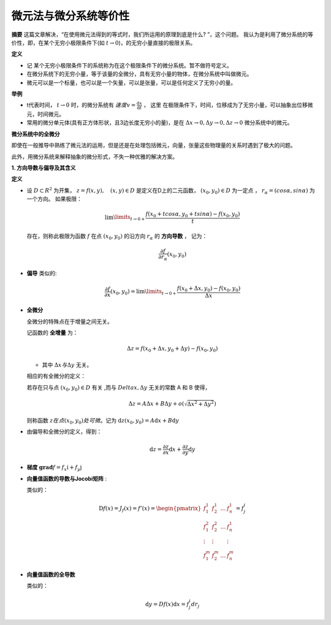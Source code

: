 ==========================
微元法与微分系统等价性
==========================

**摘要** 这篇文章解决，“在使用微元法得到的等式时，我们所运用的原理到底是什么? ”，这个问题。
我认为是利用了微分系统的等价性，即，在某个无穷小极限条件下(如 :math:`t \rightarrow 0`)，的无穷小量直接的极限关系。

**定义** 

* 记 某个无穷小极限条件下的系统称为在这个极限条件下的微分系统。暂不做符号定义。
* 在微分系统下的无穷小量，等于该量的全微分，具有无穷小量的物体，在微分系统中叫做微元。
* 微元可以是一个标量，也可以是一个矢量，可以是张量，可以是任何定义了无穷小的量。

**举例**

* t代表时间， :math:`t \rightarrow 0` 时，的微分系统有 :math:`速度 v = \frac{\mathrm{d}x}{\mathrm{d}t}` ， 这里
  在极限条件下，时间，位移成为了无穷小量，可以抽象出位移微元，时间微元。
* 常用的微分单元体(具有正方体形状，且3边长度无穷小的量)，是在 :math:`\Delta x \rightarrow 0,\Delta y \rightarrow 0,\Delta z \rightarrow 0` 微分系统中的微元。

**微分系统中的全微分**

即使在一般推导中熟练了微元法的运用，但是还是在处理包括微元，向量，张量这些物理量的关系时遇到了极大的问题。

此外，用微分系统来解释抽象的微分形式，不失一种优雅的解决方案。


**1. 方向导数与偏导及其含义**

**定义** 

* 设 :math:`D \subset R^2` 为开集， :math:`z=f(x,y),\quad (x,y)\in D` 是定义在D上的二元函数，
  :math:`(x_0,y_0) \in D` 为一定点 ， :math:`r_\alpha = (cos \alpha,sin \alpha)` 为一个方向。
  如果极限：

  .. math:: \lim\limits_{t\rightarrow 0+}\frac{f(x_0+tcos\alpha,y_0+tsin\alpha)-f(x_0,y_0)}{t}
  
  存在，则称此极限为函数 :math:`f` 在点 :math:`(x_0,y_0)` 的沿方向 :math:`r_\alpha` 的 **方向导数** ， 记为：

  .. math:: \frac{\partial f}{\partial r_\alpha}(x_0,y_0)

* **偏导** 类似的:

  .. math:: \frac{\partial f}{\partial x}(x_0,y_0) = \lim\limits_{t\rightarrow 0+}\frac{f(x_0+\Delta x,y_0)-f(x_0,y_0)}{\Delta x}

* **全微分**
  
  全微分的特殊点在于增量之间无关。
  
  记函数的 **全增量** 为：

  .. math:: \Delta z = f(x_0+\Delta x,y_0 + \Delta y) - f(x_0,y_0)
  
  * 其中 :math:`\Delta x 与 \Delta y` 无关。
  
  相应的有全微分的定义：

  若存在只与点 :math:`(x_0,y_0) \in D` 有关 ,而与 :math:`Delta x,\Delta y` 无关的常数 A 和 B 使得，
 
  .. math:: \Delta z = A \Delta x + B \Delta y + o(\sqrt{\Delta x^2 + \Delta y^2})
  
  则称函数 :math:`z在点(x_0,y_0)处可微`。记为 :math:`\mathrm{d}z(x_0,y_0) = A\mathrm{d}x + B\mathrm{d}y`

* 由偏导和全微分的定义，得到：
  
  .. math:: \mathrm{d}z = \frac{\partial z}{\partial x}\mathrm{d}x + \frac{\partial z}{\partial y}\mathrm{d}y

* **梯度** :math:`\mathbf{grad}f = f_x \mathrm{i} + f_y \mathrm{j}`
* **向量值函数的导数与Jocobi矩阵** :
  
  类似的：

  .. math:: 

    \mathrm{D}f(x) = J_f(x) = f'(x) = 
    \begin{pmatrix}
        f^1_1 & f^1_2 & \dots & f^1_n \\
        f^2_1 & f^2_2 & \dots & f^1_n \\
        \vdots & \vdots &  & \vdots \\
        f^m_1 & f^m_2 & \dots & f^m_n
    \end{pmatrix} = f^i_j 

* **向量值函数的全导数** 
  
  类似的：

  .. math:: \mathrm{d} y = Df(x) \mathrm{d} x = f^i_j d r_j